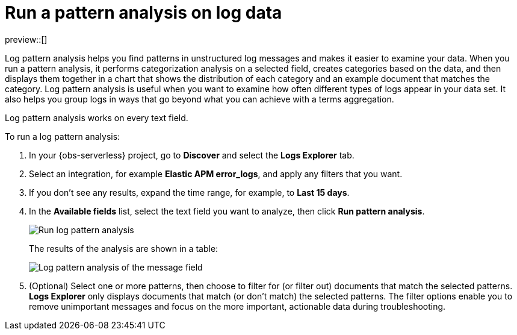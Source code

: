 [[observability-run-log-pattern-analysis]]
= Run a pattern analysis on log data

// :description: Find patterns in unstructured log messages.
// :keywords: serverless, observability, how-to

preview::[]

Log pattern analysis helps you find patterns in unstructured log messages and makes it easier to examine your data.
When you run a pattern analysis, it performs categorization analysis on a selected field,
creates categories based on the data, and then displays them together in a chart that shows the distribution of each category and an example document that matches the category.
Log pattern analysis is useful when you want to examine how often different types of logs appear in your data set.
It also helps you group logs in ways that go beyond what you can achieve with a terms aggregation.

Log pattern analysis works on every text field.

To run a log pattern analysis:

. In your {obs-serverless} project, go to **Discover** and select the **Logs Explorer** tab.
. Select an integration, for example **Elastic APM error_logs**, and apply any filters that you want.
. If you don't see any results, expand the time range, for example, to **Last 15 days**.
. In the **Available fields** list, select the text field you want to analyze, then click **Run pattern analysis**.
+
[role="screenshot"]
image:images/run-log-pattern-analysis.png[Run log pattern analysis]
+
The results of the analysis are shown in a table:
+
[role="screenshot"]
image::images/log-pattern-analysis.png[Log pattern analysis of the message field ]
. (Optional) Select one or more patterns, then choose to filter for (or filter out) documents that match the selected patterns.
**Logs Explorer** only displays documents that match (or don't match) the selected patterns.
The filter options enable you to remove unimportant messages and focus on the more important, actionable data during troubleshooting.
